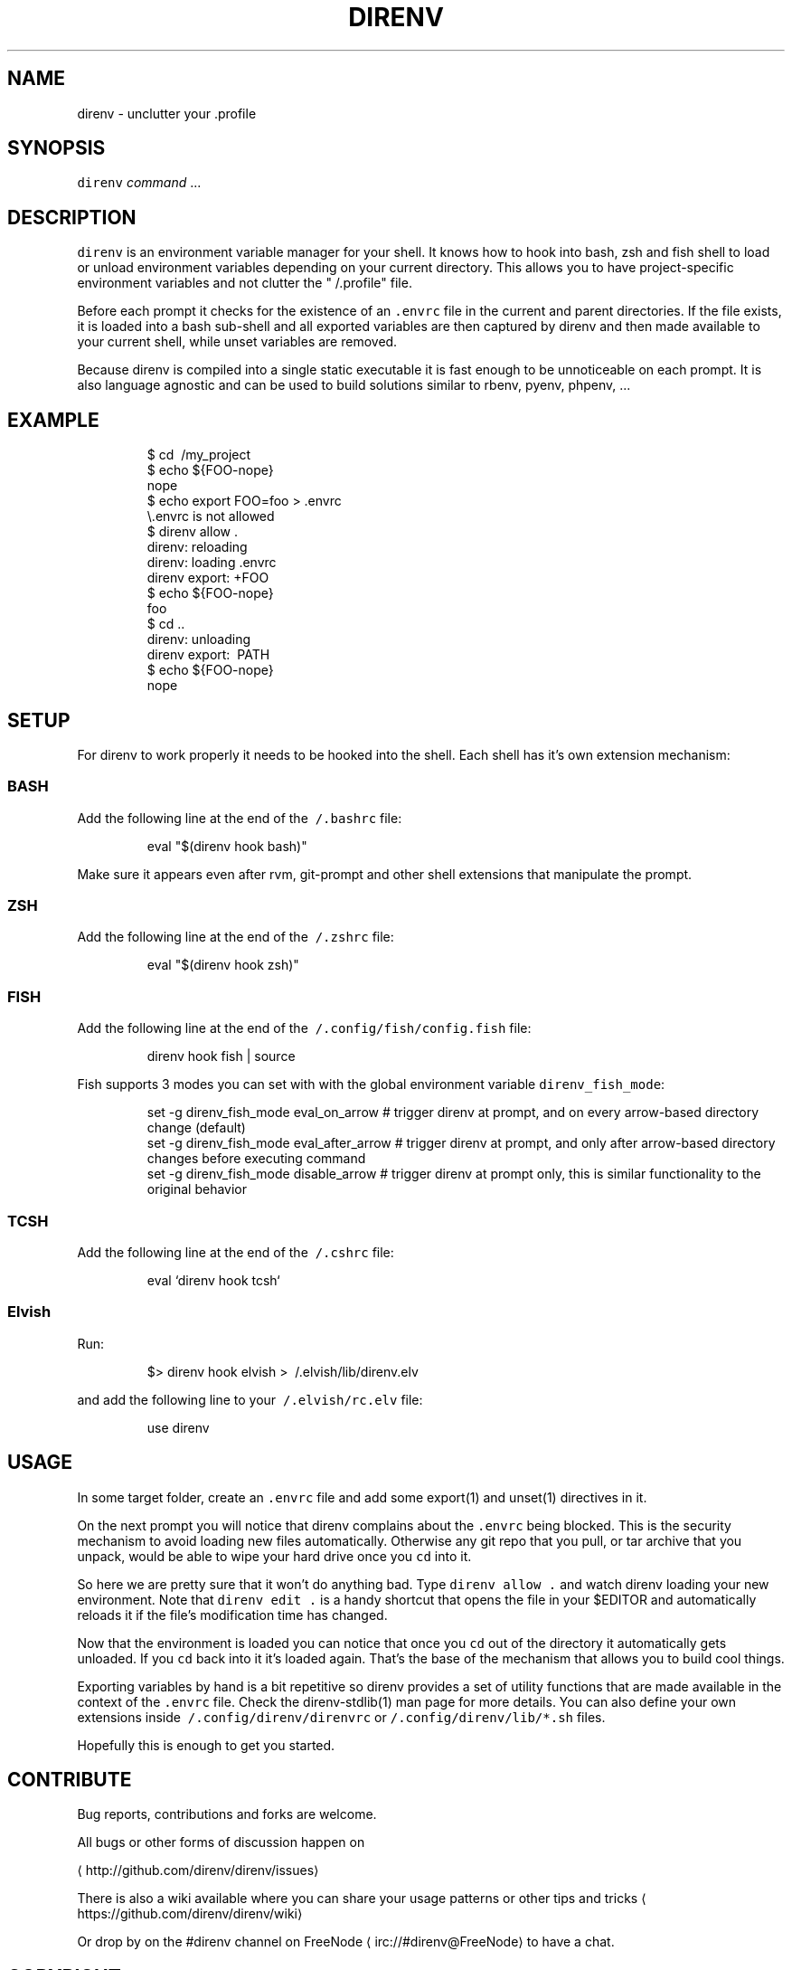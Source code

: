 .TH DIRENV 1 "2019" direnv "User Manuals"
.SH NAME
.PP
direnv \- unclutter your .profile

.SH SYNOPSIS
.PP
\fB\fCdirenv\fR \fIcommand\fP ...

.SH DESCRIPTION
.PP
\fB\fCdirenv\fR is an environment variable manager for your shell. It knows how to
hook into bash, zsh and fish shell to load or unload environment variables
depending on your current directory. This allows you to have project\-specific
environment variables and not clutter the "\~/.profile" file.

.PP
Before each prompt it checks for the existence of an \fB\fC\&.envrc\fR file in the
current and parent directories. If the file exists, it is loaded into a bash
sub\-shell and all exported variables are then captured by direnv and then made
available to your current shell, while unset variables are removed.

.PP
Because direnv is compiled into a single static executable it is fast enough
to be unnoticeable on each prompt. It is also language agnostic and can be
used to build solutions similar to rbenv, pyenv, phpenv, ...

.SH EXAMPLE
.PP
.RS

.nf
$ cd \~/my\_project
$ echo ${FOO\-nope}
nope
$ echo export FOO=foo > .envrc
\\.envrc is not allowed
$ direnv allow .
direnv: reloading
direnv: loading .envrc
direnv export: +FOO
$ echo ${FOO\-nope}
foo
$ cd ..
direnv: unloading
direnv export: \~PATH
$ echo ${FOO\-nope}
nope

.fi
.RE

.SH SETUP
.PP
For direnv to work properly it needs to be hooked into the shell. Each shell
has it's own extension mechanism:

.SS BASH
.PP
Add the following line at the end of the \fB\fC\~/.bashrc\fR file:

.PP
.RS

.nf
eval "$(direnv hook bash)"

.fi
.RE

.PP
Make sure it appears even after rvm, git\-prompt and other shell extensions
that manipulate the prompt.

.SS ZSH
.PP
Add the following line at the end of the \fB\fC\~/.zshrc\fR file:

.PP
.RS

.nf
eval "$(direnv hook zsh)"

.fi
.RE

.SS FISH
.PP
Add the following line at the end of the \fB\fC\~/.config/fish/config.fish\fR file:

.PP
.RS

.nf
direnv hook fish | source

.fi
.RE

.PP
Fish supports 3 modes you can set with with the global environment variable \fB\fCdirenv\_fish\_mode\fR:

.PP
.RS

.nf
set \-g direnv\_fish\_mode eval\_on\_arrow    # trigger direnv at prompt, and on every arrow\-based directory change (default)
set \-g direnv\_fish\_mode eval\_after\_arrow # trigger direnv at prompt, and only after arrow\-based directory changes before executing command
set \-g direnv\_fish\_mode disable\_arrow    # trigger direnv at prompt only, this is similar functionality to the original behavior

.fi
.RE

.SS TCSH
.PP
Add the following line at the end of the \fB\fC\~/.cshrc\fR file:

.PP
.RS

.nf
eval `direnv hook tcsh`

.fi
.RE

.SS Elvish
.PP
Run:

.PP
.RS

.nf
$> direnv hook elvish > \~/.elvish/lib/direnv.elv

.fi
.RE

.PP
and add the following line to your \fB\fC\~/.elvish/rc.elv\fR file:

.PP
.RS

.nf
use direnv

.fi
.RE

.SH USAGE
.PP
In some target folder, create an \fB\fC\&.envrc\fR file and add some export(1)
and unset(1) directives in it.

.PP
On the next prompt you will notice that direnv complains about the \fB\fC\&.envrc\fR
being blocked. This is the security mechanism to avoid loading new files
automatically. Otherwise any git repo that you pull, or tar archive that you
unpack, would be able to wipe your hard drive once you \fB\fCcd\fR into it.

.PP
So here we are pretty sure that it won't do anything bad. Type \fB\fCdirenv allow .\fR
and watch direnv loading your new environment. Note that \fB\fCdirenv edit .\fR is a
handy shortcut that opens the file in your $EDITOR and automatically reloads it
if the file's modification time has changed.

.PP
Now that the environment is loaded you can notice that once you \fB\fCcd\fR out
of the directory it automatically gets unloaded. If you \fB\fCcd\fR back into it it's
loaded again. That's the base of the mechanism that allows you to build cool
things.

.PP
Exporting variables by hand is a bit repetitive so direnv provides a set of
utility functions that are made available in the context of the \fB\fC\&.envrc\fR file.
Check the direnv\-stdlib(1) man page for more details. You can also define your
own extensions inside \fB\fC\~/.config/direnv/direnvrc\fR or
\fB\fC\~/.config/direnv/lib/*.sh\fR files.

.PP
Hopefully this is enough to get you started.

.SH CONTRIBUTE
.PP
Bug reports, contributions and forks are welcome.

.PP
All bugs or other forms of discussion happen on

\[la]http://github.com/direnv/direnv/issues\[ra]

.PP
There is also a wiki available where you can share your usage patterns or
other tips and tricks 
\[la]https://github.com/direnv/direnv/wiki\[ra]

.PP
Or drop by on the #direnv channel on FreeNode
\[la]irc://#direnv@FreeNode\[ra] to
have a chat.

.SH COPYRIGHT
.PP
MIT licence \- Copyright (C) 2019 @zimbatm and contributors

.SH SEE ALSO
.PP
direnv\-stdlib(1), direnv.toml(1), direnv\-fetchurl(1)
